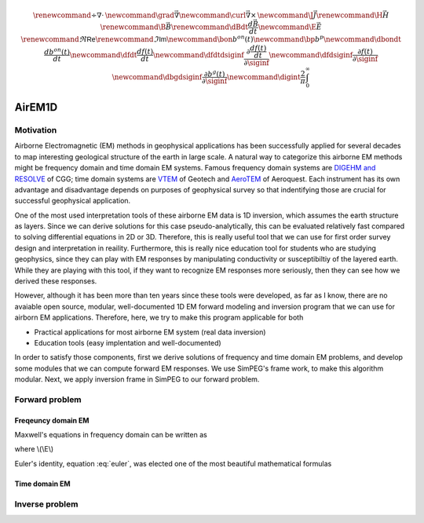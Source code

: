.. _api_EM1D:

.. math::

    \renewcommand{\div}{\nabla\cdot\,}
    \newcommand{\grad}{\vec \nabla}
    \newcommand{\curl}{{\vec \nabla}\times\,}
    \newcommand {\J}{{\vec J}}
    \renewcommand{\H}{{\vec H}}
    \renewcommand{\B}{{\vec B}}
    \renewcommand{\dBdt}{{\frac{d\vec B}{dt}}}
    \newcommand {\E}{{\vec E}}
    \renewcommand{\Re}{\mathsf{Re}}
    \renewcommand{\Im}{\mathsf{Im}}
    \newcommand{\bon}{b^{on}(t)}
    \newcommand{\bp}{b^{p}}
    \newcommand{\dbondt}{\frac{db^{on}(t)}{dt}}
    \newcommand{\dfdt}{\frac{df(t)}{dt}}
    \newcommand{\dfdtdsiginf}{\frac{\partial\frac{df(t)}{dt}}{\partial\siginf}}
    \newcommand{\dfdsiginf}{\frac{\partial f(t)}{\partial\siginf}}
    \newcommand{\dbgdsiginf}{\frac{\partial b^g(t)}{\partial\siginf}}
    \newcommand{\digint}{\frac{2}{\pi}\int_0^{\infty}}

AirEM1D
*******

Motivation
==========

Airborne Electromagnetic (EM) methods in geophysical applications has been successfully applied for several decades to map interesting geological structure of the earth in large scale. A natural way to categorize this airborne EM methods might be frequency domain and time domain EM systems. Famous frequency domain systems are `DIGEHM and RESOLVE <http://www.cgg.com/default.aspx?cid=7739&lang=1>`_  of CGG; time domain systems are `VTEM <http://www.geotech.ca/vtem>`_ of Geotech and `AeroTEM <http://www.aeroquestairborne.com/AeroTEM>`_ of Aeroquest. Each instrument has its own advantage and disadvantage depends on purposes of geophysical survey so that indentifying those are crucial for successful geophysical application.

One of the most used interpretation tools of these airborne EM data is 1D inversion, which assumes the earth structure as layers. Since we can derive solutions for this case pseudo-analytically, this can be evaluated relatively fast compared to solving differential equations in 2D or 3D. Therefore, this is really useful tool that we can use for first order survey design and interpretation in reaility. Furthermore, this is really nice education tool for students who are studying geophysics, since they can play with EM responses by manipulating conductivity or susceptibiltiy of the layered earth. While they are playing with this tool, if they want to recognize EM responses more seriously, then they can see how we derived these responses.

However, although it has been more than ten years since these tools were developed, as far as I know, there are no avaiable open source, modular, well-documented 1D EM forward modeling and inversion program that we can use for airborn EM applications. Therefore, here, we try to make this program applicable for both

* Practical applications for most airborne EM system (real data inversion)
* Education tools (easy implentation and well-documented)

In order to satisfy those components, first we derive solutions of frequency and time domain EM problems, and develop some modules that we can compute forward EM responses. We use SimPEG's frame work, to make this algorithm modular. Next, we apply inversion frame in SimPEG to our forward problem.


Forward problem
===============

Freqeuncy domain EM
^^^^^^^^^^^^^^^^^^^

Maxwell's equations in frequency domain can be written as

.. math:: \curl \E = -\imath\omega\B
   :label: maxeq1

.. math:: \curl \H  - \J = \J_s
   :label: maxeq2

where \\(\\E\\)

Euler's identity, equation :eq:`euler`, was elected one of the most
beautiful mathematical formulas

Time domain EM
^^^^^^^^^^^^^^

Inverse problem
===============

